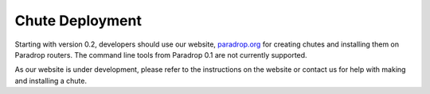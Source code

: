 Chute Deployment
=============================

Starting with version 0.2, developers should use our website,
`paradrop.org <https://paradrop.org>`_ for creating chutes and installing
them on Paradrop routers.  The command line tools from Paradrop 0.1 are
not currently supported.

As our website is under development, please refer to the instructions
on the website or contact us for help with making and installing a chute.

